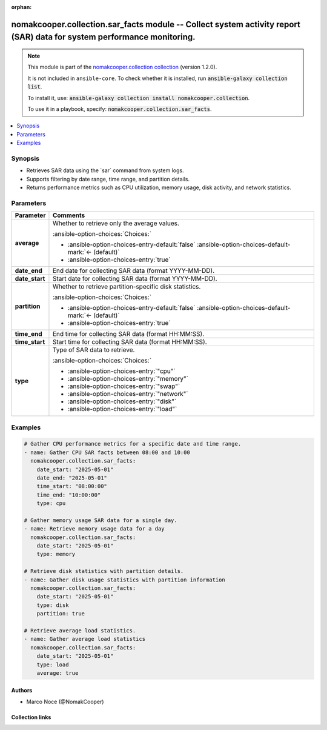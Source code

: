 .. Document meta

:orphan:

.. |antsibull-internal-nbsp| unicode:: 0xA0
    :trim:

.. meta::
  :antsibull-docs: 2.16.3

.. Anchors

.. _ansible_collections.nomakcooper.collection.sar_facts_module:

.. Anchors: short name for ansible.builtin

.. Title

nomakcooper.collection.sar_facts module -- Collect system activity report (SAR) data for system performance monitoring.
+++++++++++++++++++++++++++++++++++++++++++++++++++++++++++++++++++++++++++++++++++++++++++++++++++++++++++++++++++++++

.. Collection note

.. note::
    This module is part of the `nomakcooper.collection collection <https://galaxy.ansible.com/ui/repo/published/nomakcooper/collection/>`_ (version 1.2.0).

    It is not included in ``ansible-core``.
    To check whether it is installed, run :code:`ansible-galaxy collection list`.

    To install it, use: :code:`ansible-galaxy collection install nomakcooper.collection`.

    To use it in a playbook, specify: :code:`nomakcooper.collection.sar_facts`.

.. version_added


.. contents::
   :local:
   :depth: 1

.. Deprecated


Synopsis
--------

.. Description

- Retrieves SAR data using the \`sar\` command from system logs.
- Supports filtering by date range, time range, and partition details.
- Returns performance metrics such as CPU utilization, memory usage, disk activity, and network statistics.


.. Aliases


.. Requirements






.. Options

Parameters
----------

.. tabularcolumns:: \X{1}{3}\X{2}{3}

.. list-table::
  :width: 100%
  :widths: auto
  :header-rows: 1
  :class: longtable ansible-option-table

  * - Parameter
    - Comments

  * - .. raw:: html

        <div class="ansible-option-cell">
        <div class="ansibleOptionAnchor" id="parameter-average"></div>

      .. _ansible_collections.nomakcooper.collection.sar_facts_module__parameter-average:

      .. rst-class:: ansible-option-title

      **average**

      .. raw:: html

        <a class="ansibleOptionLink" href="#parameter-average" title="Permalink to this option"></a>

      .. ansible-option-type-line::

        :ansible-option-type:`boolean`

      .. raw:: html

        </div>

    - .. raw:: html

        <div class="ansible-option-cell">

      Whether to retrieve only the average values.


      .. rst-class:: ansible-option-line

      :ansible-option-choices:`Choices:`

      - :ansible-option-choices-entry-default:`false` :ansible-option-choices-default-mark:`← (default)`
      - :ansible-option-choices-entry:`true`


      .. raw:: html

        </div>

  * - .. raw:: html

        <div class="ansible-option-cell">
        <div class="ansibleOptionAnchor" id="parameter-date_end"></div>

      .. _ansible_collections.nomakcooper.collection.sar_facts_module__parameter-date_end:

      .. rst-class:: ansible-option-title

      **date_end**

      .. raw:: html

        <a class="ansibleOptionLink" href="#parameter-date_end" title="Permalink to this option"></a>

      .. ansible-option-type-line::

        :ansible-option-type:`string`

      .. raw:: html

        </div>

    - .. raw:: html

        <div class="ansible-option-cell">

      End date for collecting SAR data (format YYYY-MM-DD).


      .. raw:: html

        </div>

  * - .. raw:: html

        <div class="ansible-option-cell">
        <div class="ansibleOptionAnchor" id="parameter-date_start"></div>

      .. _ansible_collections.nomakcooper.collection.sar_facts_module__parameter-date_start:

      .. rst-class:: ansible-option-title

      **date_start**

      .. raw:: html

        <a class="ansibleOptionLink" href="#parameter-date_start" title="Permalink to this option"></a>

      .. ansible-option-type-line::

        :ansible-option-type:`string`

      .. raw:: html

        </div>

    - .. raw:: html

        <div class="ansible-option-cell">

      Start date for collecting SAR data (format YYYY-MM-DD).


      .. raw:: html

        </div>

  * - .. raw:: html

        <div class="ansible-option-cell">
        <div class="ansibleOptionAnchor" id="parameter-partition"></div>

      .. _ansible_collections.nomakcooper.collection.sar_facts_module__parameter-partition:

      .. rst-class:: ansible-option-title

      **partition**

      .. raw:: html

        <a class="ansibleOptionLink" href="#parameter-partition" title="Permalink to this option"></a>

      .. ansible-option-type-line::

        :ansible-option-type:`boolean`

      .. raw:: html

        </div>

    - .. raw:: html

        <div class="ansible-option-cell">

      Whether to retrieve partition-specific disk statistics.


      .. rst-class:: ansible-option-line

      :ansible-option-choices:`Choices:`

      - :ansible-option-choices-entry-default:`false` :ansible-option-choices-default-mark:`← (default)`
      - :ansible-option-choices-entry:`true`


      .. raw:: html

        </div>

  * - .. raw:: html

        <div class="ansible-option-cell">
        <div class="ansibleOptionAnchor" id="parameter-time_end"></div>

      .. _ansible_collections.nomakcooper.collection.sar_facts_module__parameter-time_end:

      .. rst-class:: ansible-option-title

      **time_end**

      .. raw:: html

        <a class="ansibleOptionLink" href="#parameter-time_end" title="Permalink to this option"></a>

      .. ansible-option-type-line::

        :ansible-option-type:`string`

      .. raw:: html

        </div>

    - .. raw:: html

        <div class="ansible-option-cell">

      End time for collecting SAR data (format HH:MM:SS).


      .. raw:: html

        </div>

  * - .. raw:: html

        <div class="ansible-option-cell">
        <div class="ansibleOptionAnchor" id="parameter-time_start"></div>

      .. _ansible_collections.nomakcooper.collection.sar_facts_module__parameter-time_start:

      .. rst-class:: ansible-option-title

      **time_start**

      .. raw:: html

        <a class="ansibleOptionLink" href="#parameter-time_start" title="Permalink to this option"></a>

      .. ansible-option-type-line::

        :ansible-option-type:`string`

      .. raw:: html

        </div>

    - .. raw:: html

        <div class="ansible-option-cell">

      Start time for collecting SAR data (format HH:MM:SS).


      .. raw:: html

        </div>

  * - .. raw:: html

        <div class="ansible-option-cell">
        <div class="ansibleOptionAnchor" id="parameter-type"></div>

      .. _ansible_collections.nomakcooper.collection.sar_facts_module__parameter-type:

      .. rst-class:: ansible-option-title

      **type**

      .. raw:: html

        <a class="ansibleOptionLink" href="#parameter-type" title="Permalink to this option"></a>

      .. ansible-option-type-line::

        :ansible-option-type:`string` / :ansible-option-required:`required`

      .. raw:: html

        </div>

    - .. raw:: html

        <div class="ansible-option-cell">

      Type of SAR data to retrieve.


      .. rst-class:: ansible-option-line

      :ansible-option-choices:`Choices:`

      - :ansible-option-choices-entry:`"cpu"`
      - :ansible-option-choices-entry:`"memory"`
      - :ansible-option-choices-entry:`"swap"`
      - :ansible-option-choices-entry:`"network"`
      - :ansible-option-choices-entry:`"disk"`
      - :ansible-option-choices-entry:`"load"`


      .. raw:: html

        </div>


.. Attributes


.. Notes


.. Seealso


.. Examples

Examples
--------

.. code-block:: yaml+jinja

    # Gather CPU performance metrics for a specific date and time range.
    - name: Gather CPU SAR facts between 08:00 and 10:00
      nomakcooper.collection.sar_facts:
        date_start: "2025-05-01"
        date_end: "2025-05-01"
        time_start: "08:00:00"
        time_end: "10:00:00"
        type: cpu

    # Gather memory usage SAR data for a single day.
    - name: Retrieve memory usage data for a day
      nomakcooper.collection.sar_facts:
        date_start: "2025-05-01"
        type: memory

    # Retrieve disk statistics with partition details.
    - name: Gather disk usage statistics with partition information
      nomakcooper.collection.sar_facts:
        date_start: "2025-05-01"
        type: disk
        partition: true

    # Retrieve average load statistics.
    - name: Gather average load statistics
      nomakcooper.collection.sar_facts:
        date_start: "2025-05-01"
        type: load
        average: true



.. Facts


.. Return values


..  Status (Presently only deprecated)


.. Authors

Authors
~~~~~~~

- Marco Noce (@NomakCooper)



.. Extra links

Collection links
~~~~~~~~~~~~~~~~

.. ansible-links::

  - title: "Issue Tracker"
    url: "https://github.com/NomakCooper/collection/issues"
    external: true
  - title: "Repository (Sources)"
    url: "https://github.com/NomakCooper/collection"
    external: true


.. Parsing errors
